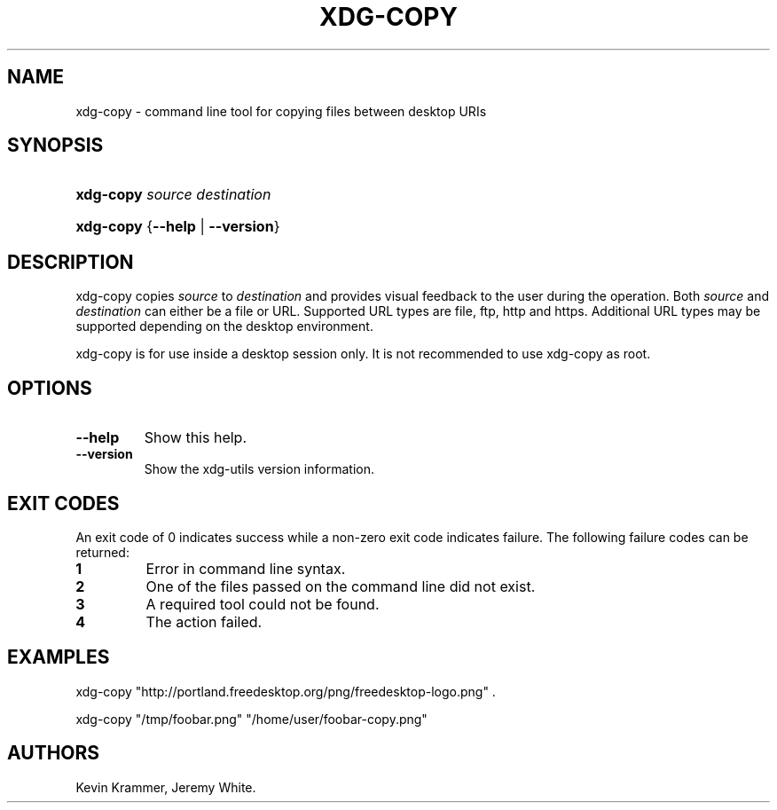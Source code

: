 .\"Generated by db2man.xsl. Don't modify this, modify the source.
.de Sh \" Subsection
.br
.if t .Sp
.ne 5
.PP
\fB\\$1\fR
.PP
..
.de Sp \" Vertical space (when we can't use .PP)
.if t .sp .5v
.if n .sp
..
.de Ip \" List item
.br
.ie \\n(.$>=3 .ne \\$3
.el .ne 3
.IP "\\$1" \\$2
..
.TH "XDG-COPY" 1 "" "" "xdg-copy Manual"
.SH NAME
xdg-copy \- command line tool for copying files between desktop URIs
.SH "SYNOPSIS"
.ad l
.hy 0
.HP 9
\fBxdg\-copy\fR \fB\fIsource\fR\fR \fB\fIdestination\fR\fR
.ad
.hy
.ad l
.hy 0
.HP 9
\fBxdg\-copy\fR {\fB\fB\-\-help\fR\fR | \fB\fB\-\-version\fR\fR}
.ad
.hy

.SH "DESCRIPTION"

.PP
xdg\-copy copies \fIsource\fR to \fIdestination\fR and provides visual feedback to the user during the operation\&. Both \fIsource\fR and \fIdestination\fR can either be a file or URL\&. Supported URL types are file, ftp, http and https\&. Additional URL types may be supported depending on the desktop environment\&.

.PP
xdg\-copy is for use inside a desktop session only\&. It is not recommended to use xdg\-copy as root\&.

.SH "OPTIONS"

.TP
\fB\-\-help\fR
Show this help\&.

.TP
\fB\-\-version\fR
Show the xdg\-utils version information\&.

.SH "EXIT CODES"

.PP
An exit code of 0 indicates success while a non\-zero exit code indicates failure\&. The following failure codes can be returned:

.TP
\fB1\fR
Error in command line syntax\&.

.TP
\fB2\fR
One of the files passed on the command line did not exist\&.

.TP
\fB3\fR
A required tool could not be found\&.

.TP
\fB4\fR
The action failed\&.

.SH "EXAMPLES"

.PP
 

.nf

xdg\-copy "http://portland\&.freedesktop\&.org/png/freedesktop\-logo\&.png" \&.

.fi
 

.PP
 

.nf

xdg\-copy "/tmp/foobar\&.png" "/home/user/foobar\-copy\&.png"

.fi
 

.SH AUTHORS
Kevin Krammer, Jeremy White.
